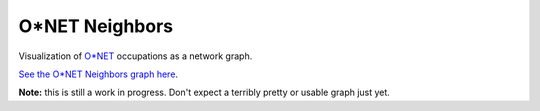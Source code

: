 O*NET Neighbors
===============

Visualization of `O*NET <https://www.onetonline.org/>`_ occupations as a network graph.

`See the O*NET Neighbors graph here <https://jaza.github.io/onet-neighbors/>`_.

**Note:** this is still a work in progress. Don't expect a terribly pretty or usable graph just yet.
